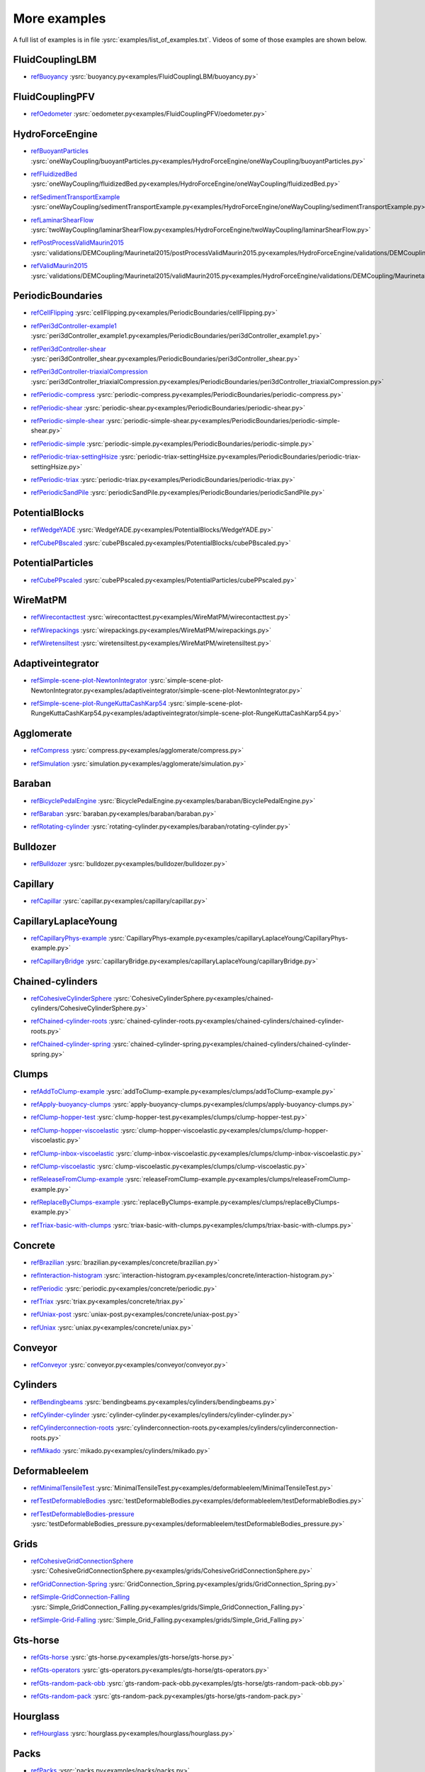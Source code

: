 .. _moreExamples:

More examples
=============

A full list of examples is in file :ysrc:`examples/list_of_examples.txt`. Videos of some of those examples are shown below.

.. comment ----X the rest of this file is generated by list_of_examples_append_to_rst.sh X----
.. comment ----------------------------------X   cut here  X----------------------------------

FluidCouplingLBM
^^^^^^^^^^^^^^^^^^^^^

.. _refBuoyancy:

* refBuoyancy_ :ysrc:`buoyancy.py<examples/FluidCouplingLBM/buoyancy.py>`

.. youtube:: bohwFU328NA


FluidCouplingPFV
^^^^^^^^^^^^^^^^^^^^^

.. _refOedometer:

* refOedometer_ :ysrc:`oedometer.py<examples/FluidCouplingPFV/oedometer.py>`

.. youtube:: Oq4KyNDkMYA


HydroForceEngine
^^^^^^^^^^^^^^^^^^^^^

.. _refBuoyantParticles:

* refBuoyantParticles_ :ysrc:`oneWayCoupling/buoyantParticles.py<examples/HydroForceEngine/oneWayCoupling/buoyantParticles.py>`

.. youtube:: AjFtdbaorE4


.. _refFluidizedBed:

* refFluidizedBed_ :ysrc:`oneWayCoupling/fluidizedBed.py<examples/HydroForceEngine/oneWayCoupling/fluidizedBed.py>`

.. youtube:: _sFdHmc2kf8


.. _refSedimentTransportExample:

* refSedimentTransportExample_ :ysrc:`oneWayCoupling/sedimentTransportExample.py<examples/HydroForceEngine/oneWayCoupling/sedimentTransportExample.py>`

.. youtube:: W6h-k7gGwTo


.. _refLaminarShearFlow:

* refLaminarShearFlow_ :ysrc:`twoWayCoupling/laminarShearFlow.py<examples/HydroForceEngine/twoWayCoupling/laminarShearFlow.py>`

.. youtube:: E2IOd9k47KM


.. _refPostProcessValidMaurin2015:

* refPostProcessValidMaurin2015_ :ysrc:`validations/DEMCoupling/Maurinetal2015/postProcessValidMaurin2015.py<examples/HydroForceEngine/validations/DEMCoupling/Maurinetal2015/postProcessValidMaurin2015.py>`

.. youtube:: H_6CcrA3dSE


.. _refValidMaurin2015:

* refValidMaurin2015_ :ysrc:`validations/DEMCoupling/Maurinetal2015/validMaurin2015.py<examples/HydroForceEngine/validations/DEMCoupling/Maurinetal2015/validMaurin2015.py>`

.. youtube:: __8jcD7It0w


PeriodicBoundaries
^^^^^^^^^^^^^^^^^^^^^

.. _refCellFlipping:

* refCellFlipping_ :ysrc:`cellFlipping.py<examples/PeriodicBoundaries/cellFlipping.py>`

.. youtube:: MOwatO13pgI


.. _refPeri3dController-example1:

* refPeri3dController-example1_ :ysrc:`peri3dController_example1.py<examples/PeriodicBoundaries/peri3dController_example1.py>`

.. youtube:: PWbri2_SR4w


.. _refPeri3dController-shear:

* refPeri3dController-shear_ :ysrc:`peri3dController_shear.py<examples/PeriodicBoundaries/peri3dController_shear.py>`

.. youtube:: jMqqEF5LWTY


.. _refPeri3dController-triaxialCompression:

* refPeri3dController-triaxialCompression_ :ysrc:`peri3dController_triaxialCompression.py<examples/PeriodicBoundaries/peri3dController_triaxialCompression.py>`

.. youtube:: Jlq0V2jaQx0


.. _refPeriodic-compress:

* refPeriodic-compress_ :ysrc:`periodic-compress.py<examples/PeriodicBoundaries/periodic-compress.py>`

.. youtube:: 1_6Umjgia2k


.. _refPeriodic-shear:

* refPeriodic-shear_ :ysrc:`periodic-shear.py<examples/PeriodicBoundaries/periodic-shear.py>`

.. youtube:: XY_CwJcrsTE


.. _refPeriodic-simple-shear:

* refPeriodic-simple-shear_ :ysrc:`periodic-simple-shear.py<examples/PeriodicBoundaries/periodic-simple-shear.py>`

.. youtube:: JXK9FwuU0WM


.. _refPeriodic-simple:

* refPeriodic-simple_ :ysrc:`periodic-simple.py<examples/PeriodicBoundaries/periodic-simple.py>`

.. youtube:: q1yYLxZZU-Y


.. _refPeriodic-triax-settingHsize:

* refPeriodic-triax-settingHsize_ :ysrc:`periodic-triax-settingHsize.py<examples/PeriodicBoundaries/periodic-triax-settingHsize.py>`

.. youtube:: 8b_lJm4GhYs


.. _refPeriodic-triax:

* refPeriodic-triax_ :ysrc:`periodic-triax.py<examples/PeriodicBoundaries/periodic-triax.py>`

.. youtube:: Hp1W8WhmQZU


.. _refPeriodicSandPile:

* refPeriodicSandPile_ :ysrc:`periodicSandPile.py<examples/PeriodicBoundaries/periodicSandPile.py>`

.. youtube:: _SeA5KDzxpg


PotentialBlocks
^^^^^^^^^^^^^^^^^^^^^

.. _refWedgeYADE:

* refWedgeYADE_ :ysrc:`WedgeYADE.py<examples/PotentialBlocks/WedgeYADE.py>`

.. youtube:: GYrFkhFV-0E


.. _refCubePBscaled:

* refCubePBscaled_ :ysrc:`cubePBscaled.py<examples/PotentialBlocks/cubePBscaled.py>`

.. youtube:: Slnj-KeG-0w


PotentialParticles
^^^^^^^^^^^^^^^^^^^^^

.. _refCubePPscaled:

* refCubePPscaled_ :ysrc:`cubePPscaled.py<examples/PotentialParticles/cubePPscaled.py>`

.. youtube:: gOgjwMavjuk


WireMatPM
^^^^^^^^^^^^^^^^^^^^^

.. _refWirecontacttest:

* refWirecontacttest_ :ysrc:`wirecontacttest.py<examples/WireMatPM/wirecontacttest.py>`

.. youtube:: Kc0R6ZaSIa0


.. _refWirepackings:

* refWirepackings_ :ysrc:`wirepackings.py<examples/WireMatPM/wirepackings.py>`

.. youtube:: VaW6gDdyiIc


.. _refWiretensiltest:

* refWiretensiltest_ :ysrc:`wiretensiltest.py<examples/WireMatPM/wiretensiltest.py>`

.. youtube:: mC2Rj-MK2TE


Adaptiveintegrator
^^^^^^^^^^^^^^^^^^^^^

.. _refSimple-scene-plot-NewtonIntegrator:

* refSimple-scene-plot-NewtonIntegrator_ :ysrc:`simple-scene-plot-NewtonIntegrator.py<examples/adaptiveintegrator/simple-scene-plot-NewtonIntegrator.py>`

.. youtube:: gRkKQKhwl5w


.. _refSimple-scene-plot-RungeKuttaCashKarp54:

* refSimple-scene-plot-RungeKuttaCashKarp54_ :ysrc:`simple-scene-plot-RungeKuttaCashKarp54.py<examples/adaptiveintegrator/simple-scene-plot-RungeKuttaCashKarp54.py>`

.. youtube:: 57LmSgbSFZI


Agglomerate
^^^^^^^^^^^^^^^^^^^^^

.. _refCompress:

* refCompress_ :ysrc:`compress.py<examples/agglomerate/compress.py>`

.. youtube:: u_Wua_JnYE4


.. _refSimulation:

* refSimulation_ :ysrc:`simulation.py<examples/agglomerate/simulation.py>`

.. youtube:: QOhpCAJ5ypw


Baraban
^^^^^^^^^^^^^^^^^^^^^

.. _refBicyclePedalEngine:

* refBicyclePedalEngine_ :ysrc:`BicyclePedalEngine.py<examples/baraban/BicyclePedalEngine.py>`

.. youtube:: tF9Qe9ayklo


.. _refBaraban:

* refBaraban_ :ysrc:`baraban.py<examples/baraban/baraban.py>`

.. youtube:: OCcjDf1rluw


.. _refRotating-cylinder:

* refRotating-cylinder_ :ysrc:`rotating-cylinder.py<examples/baraban/rotating-cylinder.py>`

.. youtube:: Hh6nGzIU1vU


Bulldozer
^^^^^^^^^^^^^^^^^^^^^

.. _refBulldozer:

* refBulldozer_ :ysrc:`bulldozer.py<examples/bulldozer/bulldozer.py>`

.. youtube:: 6cTyE-KfgcQ


Capillary
^^^^^^^^^^^^^^^^^^^^^

.. _refCapillar:

* refCapillar_ :ysrc:`capillar.py<examples/capillary/capillar.py>`

.. youtube:: gtpNKGJZpyc


CapillaryLaplaceYoung
^^^^^^^^^^^^^^^^^^^^^

.. _refCapillaryPhys-example:

* refCapillaryPhys-example_ :ysrc:`CapillaryPhys-example.py<examples/capillaryLaplaceYoung/CapillaryPhys-example.py>`

.. youtube:: H0bPKX-jwu8


.. _refCapillaryBridge:

* refCapillaryBridge_ :ysrc:`capillaryBridge.py<examples/capillaryLaplaceYoung/capillaryBridge.py>`

.. youtube:: ds6zXTxaIY0


Chained-cylinders
^^^^^^^^^^^^^^^^^^^^^

.. _refCohesiveCylinderSphere:

* refCohesiveCylinderSphere_ :ysrc:`CohesiveCylinderSphere.py<examples/chained-cylinders/CohesiveCylinderSphere.py>`

.. youtube:: F2eStgTSgp0


.. _refChained-cylinder-roots:

* refChained-cylinder-roots_ :ysrc:`chained-cylinder-roots.py<examples/chained-cylinders/chained-cylinder-roots.py>`

.. youtube:: wwkUIpVBL8k


.. _refChained-cylinder-spring:

* refChained-cylinder-spring_ :ysrc:`chained-cylinder-spring.py<examples/chained-cylinders/chained-cylinder-spring.py>`

.. youtube:: wYp0XA_Q3ds


Clumps
^^^^^^^^^^^^^^^^^^^^^

.. _refAddToClump-example:

* refAddToClump-example_ :ysrc:`addToClump-example.py<examples/clumps/addToClump-example.py>`

.. youtube:: uP19j2yZltg


.. _refApply-buoyancy-clumps:

* refApply-buoyancy-clumps_ :ysrc:`apply-buoyancy-clumps.py<examples/clumps/apply-buoyancy-clumps.py>`

.. youtube:: fwsx_c1ibkM


.. _refClump-hopper-test:

* refClump-hopper-test_ :ysrc:`clump-hopper-test.py<examples/clumps/clump-hopper-test.py>`

.. youtube:: ESzQ3t7RHeM


.. _refClump-hopper-viscoelastic:

* refClump-hopper-viscoelastic_ :ysrc:`clump-hopper-viscoelastic.py<examples/clumps/clump-hopper-viscoelastic.py>`

.. youtube:: cX7Ewoz9wy8


.. _refClump-inbox-viscoelastic:

* refClump-inbox-viscoelastic_ :ysrc:`clump-inbox-viscoelastic.py<examples/clumps/clump-inbox-viscoelastic.py>`

.. youtube:: rpOYcwoDihE


.. _refClump-viscoelastic:

* refClump-viscoelastic_ :ysrc:`clump-viscoelastic.py<examples/clumps/clump-viscoelastic.py>`

.. youtube:: VSovZDU8Kb8


.. _refReleaseFromClump-example:

* refReleaseFromClump-example_ :ysrc:`releaseFromClump-example.py<examples/clumps/releaseFromClump-example.py>`

.. youtube:: inER1NuyM-0


.. _refReplaceByClumps-example:

* refReplaceByClumps-example_ :ysrc:`replaceByClumps-example.py<examples/clumps/replaceByClumps-example.py>`

.. youtube:: zjeN-OUj18A


.. _refTriax-basic-with-clumps:

* refTriax-basic-with-clumps_ :ysrc:`triax-basic-with-clumps.py<examples/clumps/triax-basic-with-clumps.py>`

.. youtube:: kqisX2LfwIg


Concrete
^^^^^^^^^^^^^^^^^^^^^

.. _refBrazilian:

* refBrazilian_ :ysrc:`brazilian.py<examples/concrete/brazilian.py>`

.. youtube:: KCq336lbw7w


.. _refInteraction-histogram:

* refInteraction-histogram_ :ysrc:`interaction-histogram.py<examples/concrete/interaction-histogram.py>`

.. youtube:: 59f8gSLu6DA


.. _refPeriodic:

* refPeriodic_ :ysrc:`periodic.py<examples/concrete/periodic.py>`

.. youtube:: DOptBIIp73U


.. _refTriax:

* refTriax_ :ysrc:`triax.py<examples/concrete/triax.py>`

.. youtube:: BEB88z1EztA


.. _refUniax-post:

* refUniax-post_ :ysrc:`uniax-post.py<examples/concrete/uniax-post.py>`

.. youtube:: iXYD9kMB9kA


.. _refUniax:

* refUniax_ :ysrc:`uniax.py<examples/concrete/uniax.py>`

.. youtube:: Z1VQ14m0riM


Conveyor
^^^^^^^^^^^^^^^^^^^^^

.. _refConveyor:

* refConveyor_ :ysrc:`conveyor.py<examples/conveyor/conveyor.py>`

.. youtube:: bLULZ2a_thk


Cylinders
^^^^^^^^^^^^^^^^^^^^^

.. _refBendingbeams:

* refBendingbeams_ :ysrc:`bendingbeams.py<examples/cylinders/bendingbeams.py>`

.. youtube:: DO_ab64sUJc


.. _refCylinder-cylinder:

* refCylinder-cylinder_ :ysrc:`cylinder-cylinder.py<examples/cylinders/cylinder-cylinder.py>`

.. youtube:: IEzbwudIwGA


.. _refCylinderconnection-roots:

* refCylinderconnection-roots_ :ysrc:`cylinderconnection-roots.py<examples/cylinders/cylinderconnection-roots.py>`

.. youtube:: h-6z79VXWA8


.. _refMikado:

* refMikado_ :ysrc:`mikado.py<examples/cylinders/mikado.py>`

.. youtube:: j2aNyUSaWps


Deformableelem
^^^^^^^^^^^^^^^^^^^^^

.. _refMinimalTensileTest:

* refMinimalTensileTest_ :ysrc:`MinimalTensileTest.py<examples/deformableelem/MinimalTensileTest.py>`

.. youtube:: sa0yVUKytN0


.. _refTestDeformableBodies:

* refTestDeformableBodies_ :ysrc:`testDeformableBodies.py<examples/deformableelem/testDeformableBodies.py>`

.. youtube:: L0q-1QMmw8Q


.. _refTestDeformableBodies-pressure:

* refTestDeformableBodies-pressure_ :ysrc:`testDeformableBodies_pressure.py<examples/deformableelem/testDeformableBodies_pressure.py>`

.. youtube:: QPAtlnptjvk


Grids
^^^^^^^^^^^^^^^^^^^^^

.. _refCohesiveGridConnectionSphere:

* refCohesiveGridConnectionSphere_ :ysrc:`CohesiveGridConnectionSphere.py<examples/grids/CohesiveGridConnectionSphere.py>`

.. youtube:: H8VCdsW6wVA


.. _refGridConnection-Spring:

* refGridConnection-Spring_ :ysrc:`GridConnection_Spring.py<examples/grids/GridConnection_Spring.py>`

.. youtube:: NQL5y7bz9XU


.. _refSimple-GridConnection-Falling:

* refSimple-GridConnection-Falling_ :ysrc:`Simple_GridConnection_Falling.py<examples/grids/Simple_GridConnection_Falling.py>`

.. youtube:: ede8_SQkkeM


.. _refSimple-Grid-Falling:

* refSimple-Grid-Falling_ :ysrc:`Simple_Grid_Falling.py<examples/grids/Simple_Grid_Falling.py>`

.. youtube:: g8HVsbJB4fU


Gts-horse
^^^^^^^^^^^^^^^^^^^^^

.. _refGts-horse:

* refGts-horse_ :ysrc:`gts-horse.py<examples/gts-horse/gts-horse.py>`

.. youtube:: xteVeQlMrYM


.. _refGts-operators:

* refGts-operators_ :ysrc:`gts-operators.py<examples/gts-horse/gts-operators.py>`

.. youtube:: eZ9jBEiKUnk


.. _refGts-random-pack-obb:

* refGts-random-pack-obb_ :ysrc:`gts-random-pack-obb.py<examples/gts-horse/gts-random-pack-obb.py>`

.. youtube:: L04jwnz5Ujg


.. _refGts-random-pack:

* refGts-random-pack_ :ysrc:`gts-random-pack.py<examples/gts-horse/gts-random-pack.py>`

.. youtube:: 1dMVlf2u0zM


Hourglass
^^^^^^^^^^^^^^^^^^^^^

.. _refHourglass:

* refHourglass_ :ysrc:`hourglass.py<examples/hourglass/hourglass.py>`

.. youtube:: wS_x4UPROOE


Packs
^^^^^^^^^^^^^^^^^^^^^

.. _refPacks:

* refPacks_ :ysrc:`packs.py<examples/packs/packs.py>`

.. youtube:: luGIch9gSdg


Pfacet
^^^^^^^^^^^^^^^^^^^^^

.. _refGts-pfacet:

* refGts-pfacet_ :ysrc:`gts-pfacet.py<examples/pfacet/gts-pfacet.py>`

.. youtube:: AA2rCfdBX1w


.. _refMesh-pfacet:

* refMesh-pfacet_ :ysrc:`mesh-pfacet.py<examples/pfacet/mesh-pfacet.py>`

.. youtube:: HZ3aAOaebbo


.. _refPFacets-grids-spheres-interacting:

* refPFacets-grids-spheres-interacting_ :ysrc:`pFacets_grids_spheres_interacting.py<examples/pfacet/pFacets_grids_spheres_interacting.py>`

.. youtube:: 3e09Zi_LPU0


.. _refPfacetcreators:

* refPfacetcreators_ :ysrc:`pfacetcreators.py<examples/pfacet/pfacetcreators.py>`

.. youtube:: 5PMYeadRRvA


Polyhedra
^^^^^^^^^^^^^^^^^^^^^

.. _refBall:

* refBall_ :ysrc:`ball.py<examples/polyhedra/ball.py>`

.. youtube:: pH6kbVcTRg4


.. _refHorse:

* refHorse_ :ysrc:`horse.py<examples/polyhedra/horse.py>`

.. youtube:: I9bpX85B8f8


.. _refIrregular:

* refIrregular_ :ysrc:`irregular.py<examples/polyhedra/irregular.py>`

.. youtube:: 9XbkYXukdjI


.. _refSphere-interaction:

* refSphere-interaction_ :ysrc:`sphere-interaction.py<examples/polyhedra/sphere-interaction.py>`

.. youtube:: 2ZlWJBQ4ELY


.. _refSplitter:

* refSplitter_ :ysrc:`splitter.py<examples/polyhedra/splitter.py>`

.. youtube:: IjXvPLU92xQ


.. _refInteractinDetectionFactor:

* refInteractinDetectionFactor_ :ysrc:`tests/interactinDetectionFactor.py<examples/polyhedra/tests/interactinDetectionFactor.py>`

.. youtube:: mPj7YfFObdg


.. _refScGeom:

* refScGeom_ :ysrc:`tests/scGeom.py<examples/polyhedra/tests/scGeom.py>`

.. youtube:: xdpFnwy_mB8


.. _refTextExport:

* refTextExport_ :ysrc:`textExport.py<examples/polyhedra/textExport.py>`

.. youtube:: Js52jLduYYM


PolyhedraBreak
^^^^^^^^^^^^^^^^^^^^^

.. _refUniaxial-compression:

* refUniaxial-compression_ :ysrc:`uniaxial_compression.py<examples/polyhedraBreak/uniaxial_compression.py>`

.. youtube:: r77l-A8O8ug


Ring2d
^^^^^^^^^^^^^^^^^^^^^

.. _refRingCundallDamping:

* refRingCundallDamping_ :ysrc:`ringCundallDamping.py<examples/ring2d/ringCundallDamping.py>`

.. youtube:: jm_snDXShaE


.. _refRingSimpleViscoelastic:

* refRingSimpleViscoelastic_ :ysrc:`ringSimpleViscoelastic.py<examples/ring2d/ringSimpleViscoelastic.py>`

.. youtube:: 1-StKzb7XV4


Rod-penetration
^^^^^^^^^^^^^^^^^^^^^

.. _refModel:

* refModel_ :ysrc:`model.py<examples/rod-penetration/model.py>`

.. youtube:: b_yLp0onOzg


Simple-scene
^^^^^^^^^^^^^^^^^^^^^

.. _ref2SpheresNormVisc:

* ref2SpheresNormVisc_ :ysrc:`2SpheresNormVisc.py<examples/simple-scene/2SpheresNormVisc.py>`

.. youtube:: kiWMTyNGMv4


.. _refSave-then-reload:

* refSave-then-reload_ :ysrc:`save-then-reload.py<examples/simple-scene/save-then-reload.py>`

.. youtube:: -_xUAgGMz2E


.. _refSimple-scene-default-engines:

* refSimple-scene-default-engines_ :ysrc:`simple-scene-default-engines.py<examples/simple-scene/simple-scene-default-engines.py>`

.. youtube:: i8Vl3tx1-JM


.. _refSimple-scene-energy-tracking:

* refSimple-scene-energy-tracking_ :ysrc:`simple-scene-energy-tracking.py<examples/simple-scene/simple-scene-energy-tracking.py>`

.. youtube:: D3XrbW3lvsU


.. _refSimple-scene-plot:

* refSimple-scene-plot_ :ysrc:`simple-scene-plot.py<examples/simple-scene/simple-scene-plot.py>`

.. youtube:: 3bUCL4VmvGM


.. _refSimple-scene:

* refSimple-scene_ :ysrc:`simple-scene.py<examples/simple-scene/simple-scene.py>`

.. youtube:: a6j6v6zByFk


Stl-gts
^^^^^^^^^^^^^^^^^^^^^

.. _refGts-stl:

* refGts-stl_ :ysrc:`gts-stl.py<examples/stl-gts/gts-stl.py>`

.. youtube:: MvxHr7mCR0A


Tesselationwrapper
^^^^^^^^^^^^^^^^^^^^^

.. _refTesselationWrapper:

* refTesselationWrapper_ :ysrc:`tesselationWrapper.py<examples/tesselationwrapper/tesselationWrapper.py>`

.. youtube:: 2o3Y4znBmh8


Test
^^^^^^^^^^^^^^^^^^^^^

.. _refNet-2part-displ-unloading:

* refNet-2part-displ-unloading_ :ysrc:`WireMatPM/net-2part-displ-unloading.py<examples/test/WireMatPM/net-2part-displ-unloading.py>`

.. youtube:: 588FJ80bf4I


.. _refNet-2part-displ:

* refNet-2part-displ_ :ysrc:`WireMatPM/net-2part-displ.py<examples/test/WireMatPM/net-2part-displ.py>`

.. youtube:: dcU3xQghpEc


.. _refBeam-l6geom:

* refBeam-l6geom_ :ysrc:`beam-l6geom.py<examples/test/beam-l6geom.py>`

.. youtube:: CFWi3YGXSKQ


.. _refClump-facet:

* refClump-facet_ :ysrc:`clump-facet.py<examples/test/clump-facet.py>`

.. youtube:: kGRgeom2isI


.. _refClumpPack:

* refClumpPack_ :ysrc:`clumpPack.py<examples/test/clumpPack.py>`

.. youtube:: qq17u0gXAfU


.. _refCollider-stride-triax:

* refCollider-stride-triax_ :ysrc:`collider-stride-triax.py<examples/test/collider-stride-triax.py>`

.. youtube:: jHXXuu7WeBk


.. _refCollider-stride:

* refCollider-stride_ :ysrc:`collider-stride.py<examples/test/collider-stride.py>`

.. youtube:: 0UIC-HhGDBY


.. _refCombined-kinematic-engine:

* refCombined-kinematic-engine_ :ysrc:`combined-kinematic-engine.py<examples/test/combined-kinematic-engine.py>`

.. youtube:: 6lN9N1YAmvM


.. _refEnergy:

* refEnergy_ :ysrc:`energy.py<examples/test/energy.py>`

.. youtube:: 8v6ln8by5fo


.. _refFacet-box:

* refFacet-box_ :ysrc:`facet-box.py<examples/test/facet-box.py>`

.. youtube:: 9h-5MLa5s0o


.. _refFacet-sphere-ViscElBasic-peri:

* refFacet-sphere-ViscElBasic-peri_ :ysrc:`facet-sphere-ViscElBasic-peri.py<examples/test/facet-sphere-ViscElBasic-peri.py>`

.. youtube:: NKzzupEVO8A


.. _refFacet-sphere-ViscElBasic:

* refFacet-sphere-ViscElBasic_ :ysrc:`facet-sphere-ViscElBasic.py<examples/test/facet-sphere-ViscElBasic.py>`

.. youtube:: cggR3UG7a6o


.. _refFacet-sphere:

* refFacet-sphere_ :ysrc:`facet-sphere.py<examples/test/facet-sphere.py>`

.. youtube:: 7aJ2jHK2zv8


.. _refHelix:

* refHelix_ :ysrc:`helix.py<examples/test/helix.py>`

.. youtube:: EvpwMBdyG4s


.. _refInterpolating-force:

* refInterpolating-force_ :ysrc:`interpolating-force.py<examples/test/interpolating-force.py>`

.. youtube:: 3RNc1J9YCds


.. _refKinematic:

* refKinematic_ :ysrc:`kinematic.py<examples/test/kinematic.py>`

.. youtube:: J10jxnWuhFc


.. _refMindlin:

* refMindlin_ :ysrc:`mindlin.py<examples/test/mindlin.py>`

.. youtube:: kqr39aXEMCk


.. _refMulti:

* refMulti_ :ysrc:`multi/multi.py<examples/test/multi/multi.py>`

.. youtube:: -DQrAVyXEzw


.. _refPack-cloud:

* refPack-cloud_ :ysrc:`pack-cloud.py<examples/test/pack-cloud.py>`

.. youtube:: bcPS894Qp_g


.. _refPack-inConvexPolyhedron:

* refPack-inConvexPolyhedron_ :ysrc:`pack-inConvexPolyhedron.py<examples/test/pack-inConvexPolyhedron.py>`

.. youtube:: fBJT5iFQ4ak


.. _refPv-section:

* refPv-section_ :ysrc:`paraview-spheres-solid-section/pv_section.py<examples/test/paraview-spheres-solid-section/pv_section.py>`

.. youtube:: bFiUfoEXFMQ


.. _refPeriodic-geom-compare:

* refPeriodic-geom-compare_ :ysrc:`periodic-geom-compare.py<examples/test/periodic-geom-compare.py>`

.. youtube:: SiobftG7Lqw


.. _refPsd:

* refPsd_ :ysrc:`psd.py<examples/test/psd.py>`

.. youtube:: HVs7qGg4AE0


.. _refSphere-sphere-ViscElBasic-peri:

* refSphere-sphere-ViscElBasic-peri_ :ysrc:`sphere-sphere-ViscElBasic-peri.py<examples/test/sphere-sphere-ViscElBasic-peri.py>`

.. youtube:: ar4JDS6vjs0


.. _refSubdomain-balancer:

* refSubdomain-balancer_ :ysrc:`subdomain-balancer.py<examples/test/subdomain-balancer.py>`

.. youtube:: i4_LOzGk3m8


.. _refTest-sphere-facet-corner:

* refTest-sphere-facet-corner_ :ysrc:`test-sphere-facet-corner.py<examples/test/test-sphere-facet-corner.py>`

.. youtube:: NaELYGF9tKg


.. _refTest-sphere-facet:

* refTest-sphere-facet_ :ysrc:`test-sphere-facet.py<examples/test/test-sphere-facet.py>`

.. youtube:: J7i86WHK3QA


.. _refTriax-basic:

* refTriax-basic_ :ysrc:`triax-basic.py<examples/test/triax-basic.py>`

.. youtube:: B2DIXJJvpwM


.. _refUnvRead:

* refUnvRead_ :ysrc:`unv-read/unvRead.py<examples/test/unv-read/unvRead.py>`

.. youtube:: IkDE36LAwr8


Tetra
^^^^^^^^^^^^^^^^^^^^^

.. _refOneTetra:

* refOneTetra_ :ysrc:`oneTetra.py<examples/tetra/oneTetra.py>`

.. youtube:: bv8PxbiG500


.. _refOneTetraPoly:

* refOneTetraPoly_ :ysrc:`oneTetraPoly.py<examples/tetra/oneTetraPoly.py>`

.. youtube:: vzOJte9HzgI


.. _refTwoTetras:

* refTwoTetras_ :ysrc:`twoTetras.py<examples/tetra/twoTetras.py>`

.. youtube:: U9edvfJWspk


.. _refTwoTetrasPoly:

* refTwoTetrasPoly_ :ysrc:`twoTetrasPoly.py<examples/tetra/twoTetrasPoly.py>`

.. youtube:: nAIBxWQ32-o


